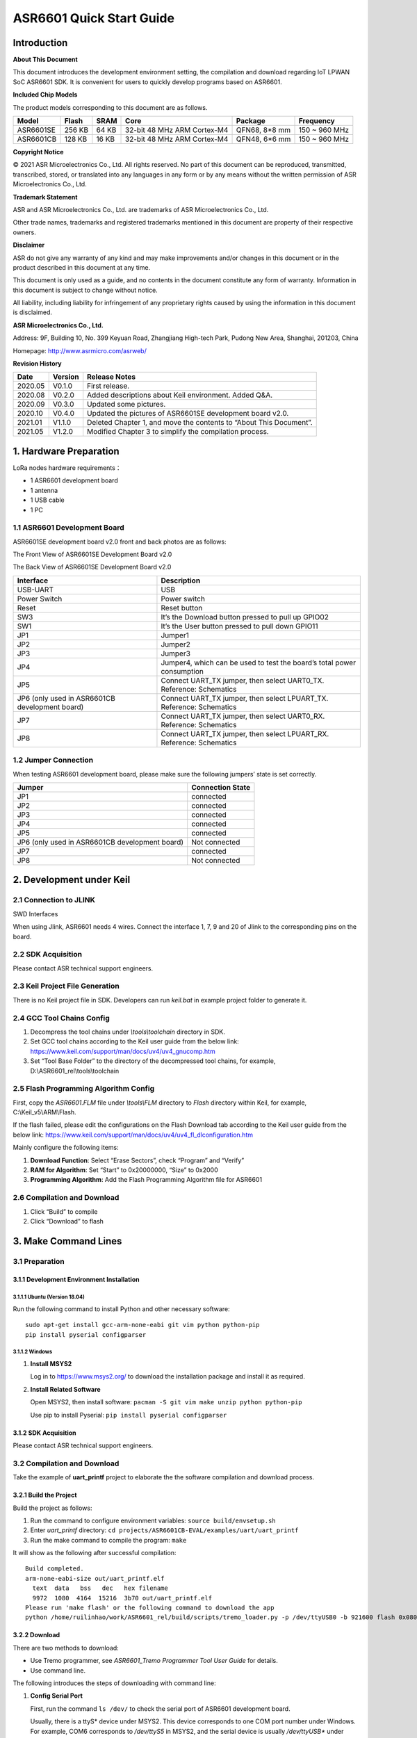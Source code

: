 ASR6601 Quick Start Guide
=========================

Introduction
------------

**About This Document**

This document introduces the development environment setting, the compilation and download regarding IoT LPWAN SoC ASR6601 SDK. It is convenient for users to quickly develop programs based on ASR6601.

**Included Chip Models**

The product models corresponding to this document are as follows.

+-----------+--------+-------+-----------------------------+---------------+---------------+
| Model     | Flash  | SRAM  | Core                        | Package       | Frequency     |
+===========+========+=======+=============================+===============+===============+
| ASR6601SE | 256 KB | 64 KB | 32-bit 48 MHz ARM Cortex-M4 | QFN68, 8*8 mm | 150 ~ 960 MHz |
+-----------+--------+-------+-----------------------------+---------------+---------------+
| ASR6601CB | 128 KB | 16 KB | 32-bit 48 MHz ARM Cortex-M4 | QFN48, 6*6 mm | 150 ~ 960 MHz |
+-----------+--------+-------+-----------------------------+---------------+---------------+

**Copyright Notice**

© 2021 ASR Microelectronics Co., Ltd. All rights reserved. No part of this document can be reproduced, transmitted, transcribed, stored, or translated into any languages in any form or by any means without the written permission of ASR Microelectronics Co., Ltd.

**Trademark Statement**

ASR and ASR Microelectronics Co., Ltd. are trademarks of ASR Microelectronics Co., Ltd. 

Other trade names, trademarks and registered trademarks mentioned in this document are property of their respective owners.

**Disclaimer**

ASR do not give any warranty of any kind and may make improvements and/or changes in this document or in the product described in this document at any time.

This document is only used as a guide, and no contents in the document constitute any form of warranty. Information in this document is subject to change without notice.

All liability, including liability for infringement of any proprietary rights caused by using the information in this document is disclaimed.

**ASR Microelectronics Co., Ltd.**

Address: 9F, Building 10, No. 399 Keyuan Road, Zhangjiang High-tech Park, Pudong New Area, Shanghai, 201203, China

Homepage: http://www.asrmicro.com/asrweb/

**Revision History**

+----------+-------------+--------------------------------------------------------------------+
| **Date** | **Version** | **Release Notes**                                                  |
+==========+=============+====================================================================+
| 2020.05  | V0.1.0      | First release.                                                     |
+----------+-------------+--------------------------------------------------------------------+
| 2020.08  | V0.2.0      | Added descriptions about Keil environment. Added Q&A.              |
+----------+-------------+--------------------------------------------------------------------+
| 2020.09  | V0.3.0      | Updated some pictures.                                             |
+----------+-------------+--------------------------------------------------------------------+
| 2020.10  | V0.4.0      | Updated the pictures of ASR6601SE development board v2.0.          |
+----------+-------------+--------------------------------------------------------------------+
| 2021.01  | V1.1.0      | Deleted Chapter 1, and move the contents to “About This Document”. |
+----------+-------------+--------------------------------------------------------------------+
| 2021.05  | V1.2.0      | Modified Chapter 3 to simplify the compilation process.            |
+----------+-------------+--------------------------------------------------------------------+

1. Hardware Preparation
-----------------------

LoRa nodes hardware requirements：

-  1 ASR6601 development board
-  1 antenna
-  1 USB cable
-  1 PC

1.1 ASR6601 Development Board
~~~~~~~~~~~~~~~~~~~~~~~~~~~~~

ASR6601SE development board v2.0 front and back photos are as follows:

|image1|

.. raw:: html

   <center>

The Front View of ASR6601SE Development Board v2.0

|image2|

.. raw:: html

   </center>

.. raw:: html

   <center>

The Back View of ASR6601SE Development Board v2.0

.. raw:: html

   </center>


+------------------------------------------------+------------------------------------------------------------------------+
| Interface                                      | Description                                                            |
+================================================+========================================================================+
| USB-UART                                       | USB                                                                    |
+------------------------------------------------+------------------------------------------------------------------------+
| Power Switch                                   | Power switch                                                           |
+------------------------------------------------+------------------------------------------------------------------------+
| Reset                                          | Reset button                                                           |
+------------------------------------------------+------------------------------------------------------------------------+
| SW3                                            | It’s the Download button pressed to pull up GPIO02                     |
+------------------------------------------------+------------------------------------------------------------------------+
| SW1                                            | It’s the User button pressed to pull down GPIO11                       |
+------------------------------------------------+------------------------------------------------------------------------+
| JP1                                            | Jumper1                                                                |
+------------------------------------------------+------------------------------------------------------------------------+
| JP2                                            | Jumper2                                                                |
+------------------------------------------------+------------------------------------------------------------------------+
| JP3                                            | Jumper3                                                                |
+------------------------------------------------+------------------------------------------------------------------------+
| JP4                                            | Jumper4, which can be used to test the board’s total power consumption |
+------------------------------------------------+------------------------------------------------------------------------+
| JP5                                            | Connect UART_TX jumper, then select UART0_TX. Reference: Schematics    |
+------------------------------------------------+------------------------------------------------------------------------+
| JP6 (only used in ASR6601CB development board) | Connect UART_TX jumper, then select LPUART_TX. Reference: Schematics   |
+------------------------------------------------+------------------------------------------------------------------------+
| JP7                                            | Connect UART_TX jumper, then select UART0_RX. Reference: Schematics    |
+------------------------------------------------+------------------------------------------------------------------------+
| JP8                                            | Connect UART_TX jumper, then select LPUART_RX. Reference: Schematics   |
+------------------------------------------------+------------------------------------------------------------------------+

1.2 Jumper Connection
~~~~~~~~~~~~~~~~~~~~~

When testing ASR6601 development board, please make sure the following jumpers’ state is set correctly.

.. raw:: html

   <center>

============================================== ================
Jumper                                         Connection State
============================================== ================
JP1                                            connected
JP2                                            connected
JP3                                            connected
JP4                                            connected
JP5                                            connected
JP6 (only used in ASR6601CB development board) Not connected
JP7                                            connected
JP8                                            Not connected
============================================== ================

.. raw:: html

   </center>


2. Development under Keil
-------------------------

2.1 Connection to JLINK
~~~~~~~~~~~~~~~~~~~~~~~
.. raw:: html

   <center>

|image3|

.. raw:: html

   </center>

.. raw:: html

   <center>

SWD Interfaces

.. raw:: html

   </center>

When using Jlink, ASR6601 needs 4 wires. Connect the interface 1, 7, 9 and 20 of Jlink to the corresponding pins on the board.

2.2 SDK Acquisition
~~~~~~~~~~~~~~~~~~~

Please contact ASR technical support engineers.

2.3 Keil Project File Generation
~~~~~~~~~~~~~~~~~~~~~~~~~~~~~~~~

There is no Keil project file in SDK. Developers can run *keil.bat* in example project folder to generate it.

2.4 GCC Tool Chains Config
~~~~~~~~~~~~~~~~~~~~~~~~~~

(1) Decompress the tool chains under *\\tools\\toolchain* directory in SDK.

(2) Set GCC tool chains according to the Keil user guide from the below link: https://www.keil.com/support/man/docs/uv4/uv4_gnucomp.htm

(3) Set “Tool Base Folder” to the directory of the decompressed tool chains, for example, D:\\ASR6601_rel\\tools\\toolchain

|image4|


2.5 Flash Programming Algorithm Config
~~~~~~~~~~~~~~~~~~~~~~~~~~~~~~~~~~~~~~

First, copy the *ASR6601.FLM* file under *\\tools\\FLM* directory to *Flash* directory within Keil, for example, C:\\Keil_v5\\ARM\\Flash.

If the flash failed, please edit the configurations on the Flash Download tab according to the Keil user guide from the below link: https://www.keil.com/support/man/docs/uv4/uv4_fl_dlconfiguration.htm

Mainly configure the following items:

(1) **Download Function**: Select “Erase Sectors”, check “Program” and “Verify”

(2) **RAM for Algorithm**: Set “Start” to 0x20000000, “Size” to 0x2000

(3) **Programming Algorithm**: Add the Flash Programming Algorithm file for ASR6601

|image5|


2.6 Compilation and Download
~~~~~~~~~~~~~~~~~~~~~~~~~~~~

(1) Click “Build” to compile

(2) Click “Download” to flash

3. Make Command Lines
---------------------

3.1 Preparation
~~~~~~~~~~~~~~~

3.1.1 Development Environment Installation
^^^^^^^^^^^^^^^^^^^^^^^^^^^^^^^^^^^^^^^^^^

3.1.1.1 Ubuntu (Version 18.04)
''''''''''''''''''''''''''''''

Run the following command to install Python and other necessary software:

::

   sudo apt-get install gcc-arm-none-eabi git vim python python-pip
   pip install pyserial configparser 

3.1.1.2 Windows
'''''''''''''''

(1) **Install MSYS2**

    Log in to https://www.msys2.org/ to download the installation package and install it as required.

(2) **Install Related Software**

    Open MSYS2, then install software: ``pacman -S git vim make unzip python python-pip``

    Use pip to install Pyserial: ``pip install pyserial configparser``

.. _sdk-acquisition-1:

3.1.2 SDK Acquisition
^^^^^^^^^^^^^^^^^^^^^

Please contact ASR technical support engineers.

.. _compilation-and-download-1:

3.2 Compilation and Download
~~~~~~~~~~~~~~~~~~~~~~~~~~~~

Take the example of **uart_printf** project to elaborate the the software compilation and download process.

3.2.1 Build the Project
^^^^^^^^^^^^^^^^^^^^^^^

Build the project as follows:

(1) Run the command to configure environment variables: ``source build/envsetup.sh``

(2) Enter *uart_printf* directory: ``cd projects/ASR6601CB-EVAL/examples/uart/uart_printf``

(3) Run the make command to compile the program: ``make``

It will show as the following after successful compilation:

::

   Build completed.
   arm-none-eabi-size out/uart_printf.elf
     text  data   bss   dec   hex filename
     9972  1080  4164  15216  3b70 out/uart_printf.elf
   Please run 'make flash' or the following command to download the app
   python /home/ruilinhao/work/ASR6601_rel/build/scripts/tremo_loader.py -p /dev/ttyUSB0 -b 921600 flash 0x08000000 out/uart_printf.bin

3.2.2 Download
^^^^^^^^^^^^^^

There are two methods to download:

-  Use Tremo programmer, see *ASR6601_Tremo Programmer Tool User Guide* for details.
-  Use command line.

The following introduces the steps of downloading with command line:

(1) **Config Serial Port**

    First, run the command ``ls /dev/`` to check the serial port of ASR6601 development board.

    Usually, there is a ttyS\* device under MSYS2. This device corresponds to one COM port number under Windows. For example, COM6 corresponds to */dev/ttyS5* in MSYS2, and the serial device is usually */dev/ttyUSB** under Ubuntu.

    Find the right serial device, edit the *Makefile* in *uart_printf* program, erase the "#" before *SERIAL_PORT,* and edit *SERIAL_PORT* to the responding serial number.

    If there are no special requirements, developers can use the default value of *SERIAL\_BUADRATE* and *$(PROJECT)_ADDRESS*.

    ::

       SERIAL_PORT    :=/dev/ttyS5
       #SERIAL_BAUDRATE  :=
       #$(PROJECT)_ADDRESS :=

\

(2) **Enter Download Mode**

    Press and hold the SW3 button on the board to pull up GPIO02, and then click the Reset button to reboot the board. After that it will be in download mode.

    |image6|

\

(3) **Execute Download**

    Run ``make flash`` command or use *tremo_loader.py* to download files.

    If the download is successful, developers will see the following information. If it keeps failing, please refer to *Chapter 4 Q&A*.

    ::

       Connecting...
       Connected
       ('send: ', 512)
       ('send: ', 1024)
       ('send: ', 1536)
       ('send: ', 2048)
       ('send: ', 2560)
       ('send: ', 3072)
       ('send: ', 3584)
       ('send: ', 4096)
       ('send: ', 4100)
       Download files successfully

3.2.3 Operation
^^^^^^^^^^^^^^^

After the download, restart the ASR6601 development board, and then the program will run properly. ``hello world`` will be printed on the serial tool interface.

4. Q&A
------

4.1 Why doesn't "SW Device" display when using Keil?
~~~~~~~~~~~~~~~~~~~~~~~~~~~~~~~~~~~~~~~~~~~~~~~~~~~~

There are two possibilities for that:

1. There are some problems with the hardware connection. Developers can check the wiring and power supply, etc.
2. Hard faults occurred or MCU entered the low power mode, etc., which caused this problem. Developers can pull up GPIO02 with Dupont line, and then restart the board. In this way, MCU will be in bootloader mode to pop up "SW device" and to download files.

4.2 What to do if the responding serial device cannot be found when using MSYS2?
~~~~~~~~~~~~~~~~~~~~~~~~~~~~~~~~~~~~~~~~~~~~~~~~~~~~~~~~~~~~~~~~~~~~~~~~~~~~~~~~

The responding serial device cannot be found if its device port number excess the maximum (64 or 128, based on the version) in MSYS2. Thus the serial device will be displayed if the port number gets smaller.

4.3 What to do if the download keeps failing in MSYS2, while the serial device is displayed?
~~~~~~~~~~~~~~~~~~~~~~~~~~~~~~~~~~~~~~~~~~~~~~~~~~~~~~~~~~~~~~~~~~~~~~~~~~~~~~~~~~~~~~~~~~~~

1. Check if other software opened that serial port, such as a serial tool.
2. For some Windows versions, using */dev/ttyS** directly will cause download to fail. Try to modify *SERIAL_PORT* to *COM** in the Makefile.

.. |image1| image:: img/6601_Quick/图1-1.png
.. |image2| image:: img/6601_Quick/图1-2.png
.. |image3| image:: img/6601_Quick/图2-1.png
.. |image4| image:: img/6601_Quick/图2-2.png
.. |image5| image:: img/6601_Quick/图2-3.png
.. |image6| image:: img/6601_Quick/图3-1.png
